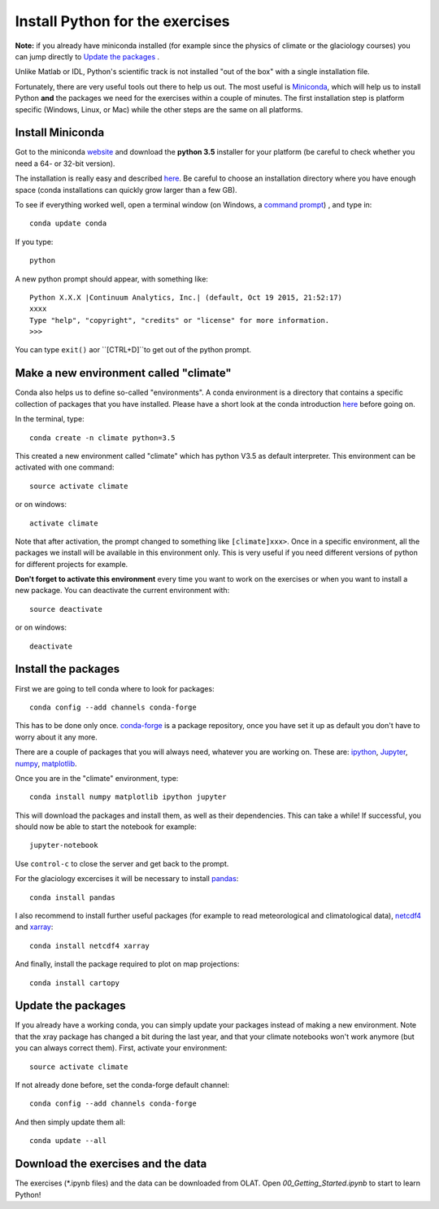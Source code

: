Install Python for the exercises
================================

**Note:** if you already have miniconda installed (for example since the 
physics of climate or the glaciology courses) you can jump directly to 
`Update the packages`_ . 

Unlike Matlab or IDL, Python's scientific track is not installed
"out of the box" with a single installation file.

Fortunately, there are very useful tools out there to help us out.
The most useful is `Miniconda <http://conda.pydata.org/miniconda.html>`_,
which will help us to install Python **and** the packages we need for the
exercises within a couple of minutes. The first installation step is platform
specific (Windows, Linux, or Mac) while the other steps are the same on all
platforms.


Install Miniconda
-----------------

Got to the miniconda `website <http://conda.pydata.org/miniconda.html>`_ and
download the **python 3.5** installer for your platform (be careful to
check whether you need a 64- or 32-bit version).

The installation is really easy and described
`here <http://conda.pydata.org/docs/install/quick.html>`_. Be careful to
choose an installation directory where you have enough space
(conda installations can quickly grow larger than a few GB).

To see if everything worked well, open a terminal window (on Windows, a
`command prompt <http://windows.microsoft.com/en-us/windows-vista/open-a-command-prompt-window>`_)
, and type in::

    conda update conda
    
If you type::

   python

A new python prompt should appear, with something like::

   Python X.X.X |Continuum Analytics, Inc.| (default, Oct 19 2015, 21:52:17) 
   xxxx
   Type "help", "copyright", "credits" or "license" for more information.
   >>>

You can type ``exit()`` aor ``[CTRL+D]``to get out of the python prompt.


Make a new environment called "climate"
---------------------------------------

Conda also helps us to define so-called "environments". A conda environment is
a directory that contains a specific collection of packages that you have
installed. Please have a short look at the conda introduction
`here <http://conda.pydata.org/docs/intro.html>`_ before going on.

In the terminal, type::

    conda create -n climate python=3.5
    
This created a new environment called "climate" which has python V3.5 as
default interpreter. This environment can be activated with one command::

   source activate climate
   
or on windows::

   activate climate
   
Note that after activation, the prompt changed to something like
``[climate]xxx>``. Once in a specific environment, all the packages we
install will be available in this environment only. This is very useful
if you need different versions of python for different projects for example.

**Don't forget to activate this environment** every time you want to work on
the exercises or when you want to install a new package. You can deactivate
the current environment with::

   source deactivate
   
or on windows::

   deactivate


Install the packages
--------------------

First we are going to tell conda where to look for packages:: 

   conda config --add channels conda-forge
 
This has to be done only once. `conda-forge <http://conda-forge.github.io/>`_ 
is a package repository, once you have set it up as default you don't 
have to worry about it any more.

There are a couple of packages that you will always need, whatever you are
working on. These are: `ipython <http://ipython.org/>`_,
`Jupyter <https://jupyter.org/>`_, `numpy <http://www.numpy.org/>`_,
`matplotlib <http://matplotlib.org/>`_.

Once you are in the "climate" environment, type::

    conda install numpy matplotlib ipython jupyter

This will download the packages and install them, as well as their
dependencies. This can take a while! If successful, you should now be able to
start the notebook for example::

    jupyter-notebook
    
Use ``control-c`` to close the server and get back to the prompt.

For the glaciology excercises it will be necessary to install 
`pandas <http://pandas.pydata.org/>`_::

    conda install pandas

I also recommend to install further useful packages (for example to 
read meteorological and climatological data),
`netcdf4 <http://unidata.github.io/netcdf4-python/>`_
and `xarray <http://xarray.pydata.org/>`_::

    conda install netcdf4 xarray

And finally, install the package required to plot on map projections::

    conda install cartopy
    

Update the packages
-------------------

If you already have a working conda, you can simply update your packages
instead of making a new environment. Note that the xray package has changed 
a bit during the last year, and that your climate notebooks won't work anymore
(but you can always correct them). First, activate your environment::

   source activate climate
 
If not already done before, set the conda-forge default channel::

   conda config --add channels conda-forge
 
And then simply update them all::

   conda update --all



Download the exercises and the data
-----------------------------------

The exercises (*.ipynb files) and the data can be downloaded from OLAT.
Open `00_Getting_Started.ipynb` to start to learn Python!

